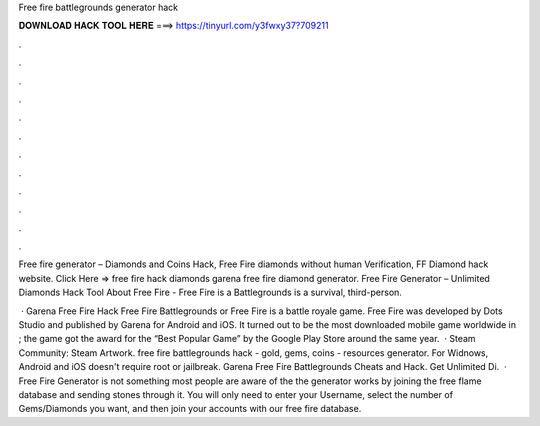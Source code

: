 Free fire battlegrounds generator hack



𝐃𝐎𝐖𝐍𝐋𝐎𝐀𝐃 𝐇𝐀𝐂𝐊 𝐓𝐎𝐎𝐋 𝐇𝐄𝐑𝐄 ===> https://tinyurl.com/y3fwxy37?709211



.



.



.



.



.



.



.



.



.



.



.



.

Free fire generator – Diamonds and Coins Hack, Free Fire diamonds without human Verification, FF Diamond hack website. Click Here =>  free fire hack diamonds garena free fire diamond generator. Free Fire Generator – Unlimited Diamonds Hack Tool About Free Fire - Free Fire is a Battlegrounds is a survival, third-person.

 · Garena Free Fire Hack Free Fire Battlegrounds or Free Fire is a battle royale game. Free Fire was developed by Dots Studio and published by Garena for Android and iOS. It turned out to be the most downloaded mobile game worldwide in ; the game got the award for the “Best Popular Game” by the Google Play Store around the same year.  · Steam Community: Steam Artwork. free fire battlegrounds hack - gold, gems, coins - resources generator. For Widnows, Android and iOS doesn't require root or jailbreak. Garena Free Fire Battlegrounds Cheats and Hack. Get Unlimited Di.  · Free Fire Generator is not something most people are aware of the the generator works by joining the free flame database and sending stones through it. You will only need to enter your Username, select the number of Gems/Diamonds you want, and then join your accounts with our free fire database.
